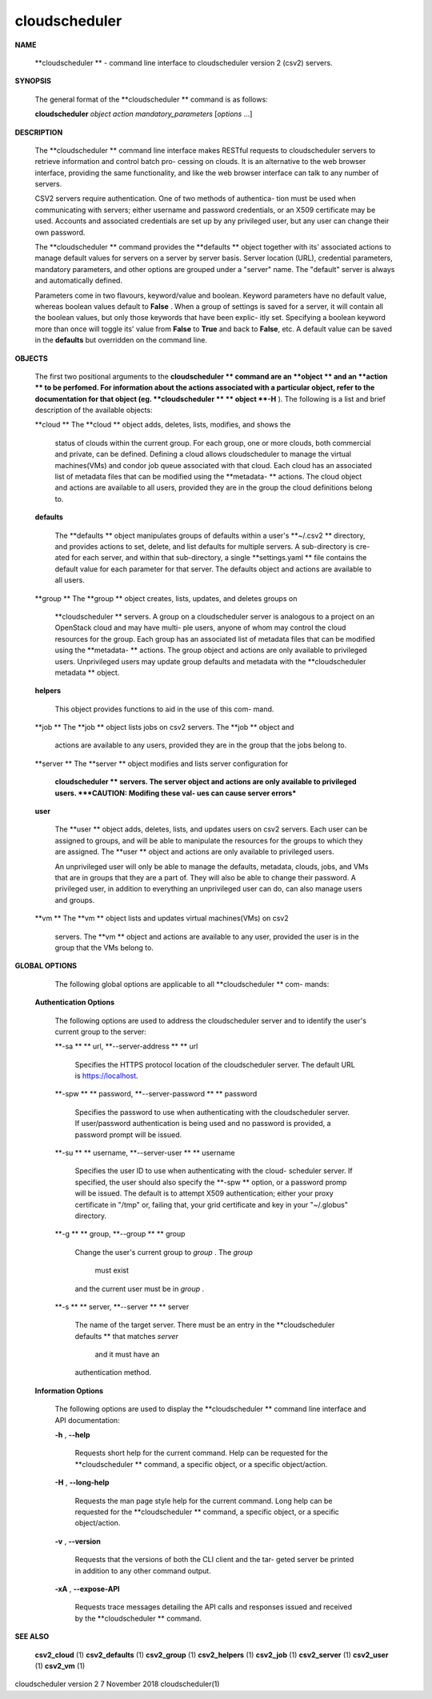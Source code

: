 cloudscheduler
==============



**NAME**

       **cloudscheduler  **
       -  command  line  interface to cloudscheduler version 2
       (csv2) servers.

**SYNOPSIS**

       The general format of the **cloudscheduler **
       command is as follows:

       **cloudscheduler** *object* *action* *mandatory_parameters* [*options* ...]

**DESCRIPTION**

       The **cloudscheduler **
       command line interface  makes  RESTful  requests  to
       cloudscheduler  servers  to retrieve information and control batch pro-
       cessing on clouds.  It is an alternative to the web browser  interface,
       providing  the  same  functionality, and like the web browser interface
       can talk to any number of servers.

       CSV2 servers require authentication.  One of two methods of authentica-
       tion  must be used when communicating with servers; either username and
       password credentials, or an X509 certificate may be used.  Accounts and
       associated  credentials are set up by any privileged user, but any user
       can change their own password.

       The **cloudscheduler **
       command provides the **defaults **
       object  together  with
       its'  associated  actions  to  manage  default  values for servers on a
       server by server basis.  Server location (URL), credential  parameters,
       mandatory  parameters,  and  other options are grouped under a "server"
       name.  The "default" server is always and automatically defined.

       Parameters come in two flavours, keyword/value  and  boolean.   Keyword
       parameters  have  no  default  value, whereas boolean values default to
       **False**
       .  When a group of settings is saved for a server, it will contain
       all  the boolean values, but only those keywords that have been explic-
       itly set.  Specifying a boolean keyword more than once will toggle its'
       value from
       **False**
       to
       **True**
       and back to
       **False**,
       etc.  A default value can
       be saved in the
       **defaults**
       but overridden on the command line.

**OBJECTS**

       The first two positional arguments to the  **cloudscheduler  **
       command  are
       an  **object  **
       and  an  **action  **
       to be perfomed.  For information about the
       actions associated with a particular object, refer to the documentation
       for  that  object  (eg.  **cloudscheduler **
       **
       object **-H**
       ).  The following is a
       list and brief description of the available objects:

       **cloud  **
       The **cloud **
       object adds, deletes, lists, modifies, and  shows  the
              status  of clouds within the current group.  For each group, one
              or more clouds, both commercial and  private,  can  be  defined.
              Defining  a  cloud  allows  cloudscheduler to manage the virtual
              machines(VMs) and condor job queue associated with  that  cloud.
              Each  cloud has an associated list of metadata files that can be
              modified using the **metadata-  **
              actions.   The  cloud  object  and
              actions  are  available  to  all users, provided they are in the
              group the cloud definitions belong to.

       **defaults**
       
              The **defaults **
              object manipulates  groups  of  defaults  within  a
              user's  **~/.csv2  **
              directory, and provides actions to set, delete,
              and list defaults for multiple servers.  A sub-directory is cre-
              ated  for  each  server, and within that sub-directory, a single
              **settings.yaml **
              file contains the default value for each parameter
              for  that server.  The defaults object and actions are available
              to all users.

       **group  **
       The **group **
       object creates, lists, updates, and deletes groups  on
              **cloudscheduler  **
              servers.   A group on a cloudscheduler server is
              analogous to a project on an OpenStack cloud and may have multi-
              ple  users,  anyone  of whom may control the cloud resources for
              the group.  Each group has an associated list of metadata  files
              that  can  be  modified  using the **metadata- **
              actions.  The group
              object and actions  are  only  available  to  privileged  users.
              Unprivileged  users  may update group defaults and metadata with
              the **cloudscheduler metadata **
              object.

       **helpers**
       
              This object provides functions to aid in the use  of  this  com-
              mand.


       **job    **
       The  **job  **
       object lists jobs on csv2 servers.  The **job **
       object and
              actions are available to any users, provided  they  are  in  the
              group that the jobs belong to.

       **server **
       The  **server  **
       object  modifies and lists server configuration for
              **cloudscheduler **
              servers.  The server object and actions are  only
              available  to privileged users.  ***CAUTION: Modifing these val-
              ues can cause server errors***

       **user**
       
              The **user **
              object adds, deletes, lists, and updates users on  csv2
              servers.   Each user can be assigned to groups, and will be able
              to manipulate the resources for the groups  to  which  they  are
              assigned.   The  **user  **
              object  and actions are only available to
              privileged users.

              An unprivileged user will only be able to manage  the  defaults,
              metadata, clouds, jobs, and VMs that are in groups that they are
              a part of.  They will also be able to change their password.   A
              privileged  user, in addition to everything an unprivileged user
              can do, can also manage users and groups.

       **vm     **
       The **vm **
       object lists and updates virtual  machines(VMs)  on  csv2
              servers.   The  **vm **
              object and actions are available to any user,
              provided the user is in the group that the VMs belong to.

**GLOBAL OPTIONS**

       The following global options are applicable to all **cloudscheduler  **
       com-
       mands:

   **Authentication Options**
   
       The following options are used to address the cloudscheduler server and
       to identify the user's current group to the server:

       **-sa **
       **
       url, **--server-address **
       **
       url
              Specifies the HTTPS  protocol  location  of  the  cloudscheduler
              server. The default URL is https://localhost.

       **-spw **
       **
       password, **--server-password **
       **
       password
              Specifies  the  password  to  use  when  authenticating with the
              cloudscheduler server.  If user/password authentication is being
              used  and  no  password  is  provided, a password prompt will be
              issued.

       **-su **
       **
       username, **--server-user **
       **
       username
              Specifies the user ID to use when authenticating with the cloud-
              scheduler  server.   If  specified, the user should also specify
              the **-spw **
              option, or  a  password  promp  will  be  issued.   The
              default  is  to  attempt  X509 authentication; either your proxy
              certificate in "/tmp" or, failing that,  your  grid  certificate
              and key in your "~/.globus" directory.

       **-g **
       **
       group, **--group **
       **
       group
              Change  the  user's current group to *group*
              . The *group*
               must exist
              and the current user must be in *group*
              .

       **-s **
       **
       server, **--server **
       **
       server
              The name of the target server.  There must be an  entry  in  the
              **cloudscheduler  defaults **
              that matches *server*
               and it must have an
              authentication method.

   **Information Options**
   
       The following options are used to display  the  **cloudscheduler  **
       command
       line interface and API documentation:

       **-h**
       , **--help**
       
              Requests  short  help  for  the  current  command.   Help can be
              requested for the **cloudscheduler **
              command, a specific object,  or
              a specific object/action.

       **-H**
       , **--long-help**
       
              Requests  the man page style help for the current command.  Long
              help can be requested for the **cloudscheduler **
              command, a specific
              object, or a specific object/action.

       **-v**
       , **--version**
       
              Requests  that  the versions of both the CLI client and the tar-
              geted server be printed in addition to any other command output.

       **-xA**
       , **--expose-API**
       
              Requests trace messages detailing the API  calls  and  responses
              issued and received by the **cloudscheduler **
              command.

**SEE ALSO**

       **csv2_cloud**
       (1)     **csv2_defaults**
       (1)     **csv2_group**
       (1)    **csv2_helpers**
       (1)
       **csv2_job**
       (1) **csv2_server**
       (1) **csv2_user**
       (1) **csv2_vm**
       (1)



cloudscheduler version 2        7 November 2018              cloudscheduler(1)

